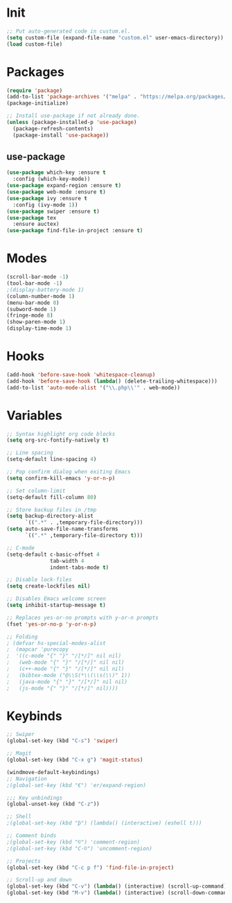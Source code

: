 * Init
#+BEGIN_SRC emacs-lisp
;; Put auto-generated code in custom.el.
(setq custom-file (expand-file-name "custom.el" user-emacs-directory))
(load custom-file)
#+END_SRC

* Packages
#+BEGIN_SRC emacs-lisp
(require 'package)
(add-to-list 'package-archives '("melpa" . "https://melpa.org/packages/"))
(package-initialize)

;; Install use-package if not already done.
(unless (package-installed-p 'use-package)
  (package-refresh-contents)
  (package-install 'use-package))

#+END_SRC
** use-package
#+BEGIN_SRC emacs-lisp
(use-package which-key :ensure t
  :config (which-key-mode))
(use-package expand-region :ensure t)
(use-package web-mode :ensure t)
(use-package ivy :ensure t
  :config (ivy-mode 1))
(use-package swiper :ensure t)
(use-package tex
  :ensure auctex)
(use-package find-file-in-project :ensure t)
#+END_SRC

* Modes
#+BEGIN_SRC emacs-lisp
(scroll-bar-mode -1)
(tool-bar-mode -1)
;(display-battery-mode 1)
(column-number-mode 1)
(menu-bar-mode 0)
(subword-mode 1)
(fringe-mode 8)
(show-paren-mode 1)
(display-time-mode 1)
#+END_SRC

* Hooks
#+BEGIN_SRC emacs-lisp
(add-hook 'before-save-hook 'whitespace-cleanup)
(add-hook 'before-save-hook (lambda() (delete-trailing-whitespace)))
(add-to-list 'auto-mode-alist '("\\.php\\'" . web-mode))
#+END_SRC

* Variables
#+BEGIN_SRC emacs-lisp
;; Syntax highlight org code blocks
(setq org-src-fontify-natively t)

;; Line spacing
(setq-default line-spacing 4)

;; Pop confirm dialog when exiting Emacs
(setq confirm-kill-emacs 'y-or-n-p)

;; Set column-limit
(setq-default fill-column 80)

;; Store backup files in /tmp
(setq backup-directory-alist
	  `((".*" . ,temporary-file-directory)))
(setq auto-save-file-name-transforms
	  `((".*" ,temporary-file-directory t)))

;; C-mode
(setq-default c-basic-offset 4
			  tab-width 4
			  indent-tabs-mode t)

;; Disable lock-files
(setq create-lockfiles nil)

;; Disables Emacs welcome screen
(setq inhibit-startup-message t)

;; Replaces yes-or-no prompts with y-or-n prompts
(fset 'yes-or-no-p 'y-or-n-p)

;; Folding
; (defvar hs-special-modes-alist
;  (mapcar 'purecopy
;  '((c-mode "{" "}" "/[*/]" nil nil)
;	(web-mode "{" "}" "/[*/]" nil nil)
;	(c++-mode "{" "}" "/[*/]" nil nil)
;	(bibtex-mode ("@\\S(*\\(\\s(\\)" 1))
;	(java-mode "{" "}" "/[*/]" nil nil)
;	(js-mode "{" "}" "/[*/]" nil))))
#+END_SRC
* Keybinds
#+BEGIN_SRC emacs-lisp
;; Swiper
(global-set-key (kbd "C-s") 'swiper)

;; Magit
(global-set-key (kbd "C-x g") 'magit-status)

(windmove-default-keybindings)
;; Navigation
;(global-set-key (kbd "€") 'er/expand-region)

;;; Key unbindings
(global-unset-key (kbd "C-z"))

;; Shell
;(global-set-key (kbd "þ") (lambda() (interactive) (eshell t)))

;; Comment binds
;(global-set-key (kbd "©") 'comment-region)
;(global-set-key (kbd "C-©") 'uncomment-region)

;; Projects
(global-set-key (kbd "C-c p f") 'find-file-in-project)

;; Scroll-up and down
(global-set-key (kbd "C-v") (lambda() (interactive) (scroll-up-command) (recenter)))
(global-set-key (kbd "M-v") (lambda() (interactive) (scroll-down-command) (recenter)))
#+END_SRC
